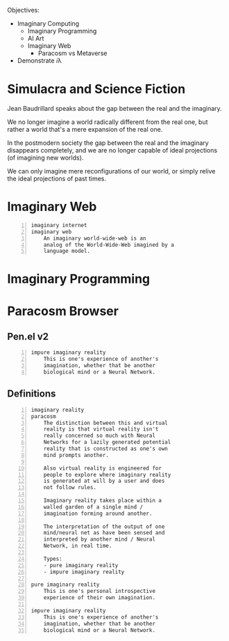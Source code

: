 Objectives:
- Imaginary Computing
  - Imaginary Programming
  - AI Art
  - Imaginary Web
    - Paracosm vs Metaverse

- Demonstrate 𝑖λ

* Simulacra and Science Fiction
Jean Baudrillard speaks about the gap
between the real and the imaginary.

We no longer imagine a world radically
different from the real one, but
rather a world that's a mere expansion
of the real one.

In the postmodern society the gap
between the real and the imaginary
disappears completely, and we are no
longer capable of ideal projections
(of imagining new worlds).
    
We can only imagine mere
reconfigurations of our world, or
simply relive the ideal projections of
past times.

* Imaginary Web
#+BEGIN_SRC text -n :async :results verbatim code
  imaginary internet
  imaginary web
      An imaginary world-wide-web is an
      analog of the World-Wide-Web imagined by a
      language model.
#+END_SRC


* Imaginary Programming

* Paracosm Browser
** Pen.el v2
#+BEGIN_SRC text -n :async :results verbatim code
  impure imaginary reality
      This is one's experience of another's
      imagination, whether that be another
      biological mind or a Neural Network.
#+END_SRC

** Definitions
#+BEGIN_SRC text -n :async :results verbatim code
  imaginary reality
  paracosm
      The distinction between this and virtual
      reality is that virtual reality isn't
      really concerned so much with Neural
      Networks for a lazily generated potential
      reality that is constructed as one's own
      mind prompts another.
      
      Also virtual reality is engineered for
      people to explore where imaginary reality
      is generated at will by a user and does
      not follow rules.
      
      Imaginary reality takes place within a
      walled garden of a single mind /
      imagination forming around another.
      
      The interpretation of the output of one
      mind/neural net as have been sensed and
      interpreted by another mind / Neural
      Network, in real time.
  
      Types:
      - pure imaginary reality
      - impure imaginary reality
  
  pure imaginary reality
      This is one's personal introspective
      experience of their own imagination.
  
  impure imaginary reality
      This is one's experience of another's
      imagination, whether that be another
      biological mind or a Neural Network.
#+END_SRC